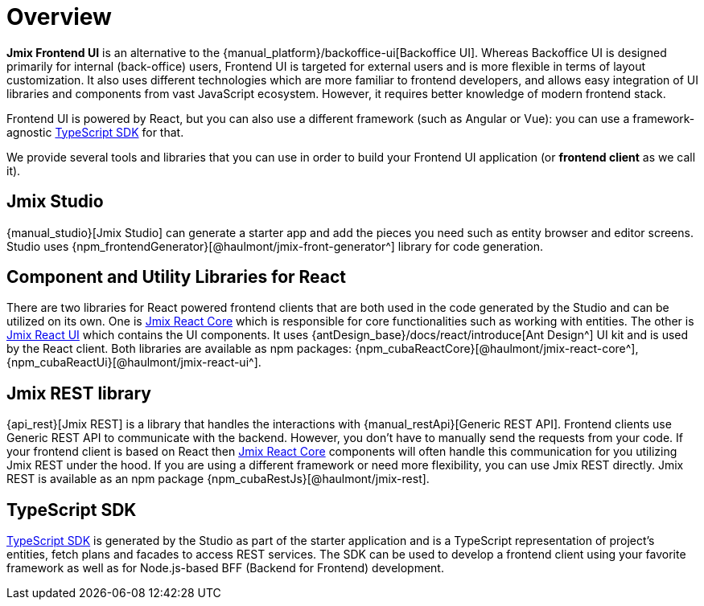 = Overview
:page-aliases: ROOT:index.adoc

*Jmix Frontend UI* is an alternative to the {manual_platform}/backoffice-ui[Backoffice UI]. Whereas Backoffice UI is designed primarily for internal (back-office) users, Frontend UI is targeted for external users and is more flexible in terms of layout customization. It also uses different technologies which are more familiar to frontend developers, and allows easy integration of UI libraries and components from vast JavaScript ecosystem. However, it requires better knowledge of modern frontend stack.

Frontend UI is powered by React, but you can also use a different framework (such as Angular or Vue): you can use a framework-agnostic xref:typescript-sdk:index.adoc[TypeScript SDK] for that.

We provide several tools and libraries that you can use in order to build your Frontend UI application (or *frontend client* as we call it).

== Jmix Studio

{manual_studio}[Jmix Studio] can generate a starter app and add the pieces you need such as entity browser and editor screens. Studio uses {npm_frontendGenerator}[@haulmont/jmix-front-generator^] library for code generation.

== Component and Utility Libraries for React

There are two libraries for React powered frontend clients that are both used in the code generated by the Studio and can be utilized on its own. One is xref:jmix-react-core:index.adoc[Jmix React Core] which is responsible for core functionalities such as working with entities. The other is xref:jmix-react-ui:index.adoc[Jmix React UI] which contains the UI components. It uses {antDesign_base}/docs/react/introduce[Ant Design^] UI kit and is used by the React client. Both libraries are available as npm packages: {npm_cubaReactCore}[@haulmont/jmix-react-core^], {npm_cubaReactUi}[@haulmont/jmix-react-ui^].

== Jmix REST library

{api_rest}[Jmix REST] is a library that handles the interactions with {manual_restApi}[Generic REST API]. Frontend clients use Generic REST API to communicate with the backend. However, you don't have to manually send the requests from your code. If your frontend client is based on React then xref:jmix-react-core:index.adoc[Jmix React Core] components will often handle this communication for you utilizing Jmix REST under the hood. If you are using a different framework or need more flexibility, you can use Jmix REST directly. Jmix REST is available as an npm package {npm_cubaRestJs}[@haulmont/jmix-rest].

== TypeScript SDK

xref:typescript-sdk:index.adoc[TypeScript SDK] is generated by the Studio as part of the starter application and is a TypeScript representation of project's entities, fetch plans and facades to access REST services. The SDK can be used to develop a frontend client using your favorite framework as well as for Node.js-based BFF (Backend for Frontend) development.
